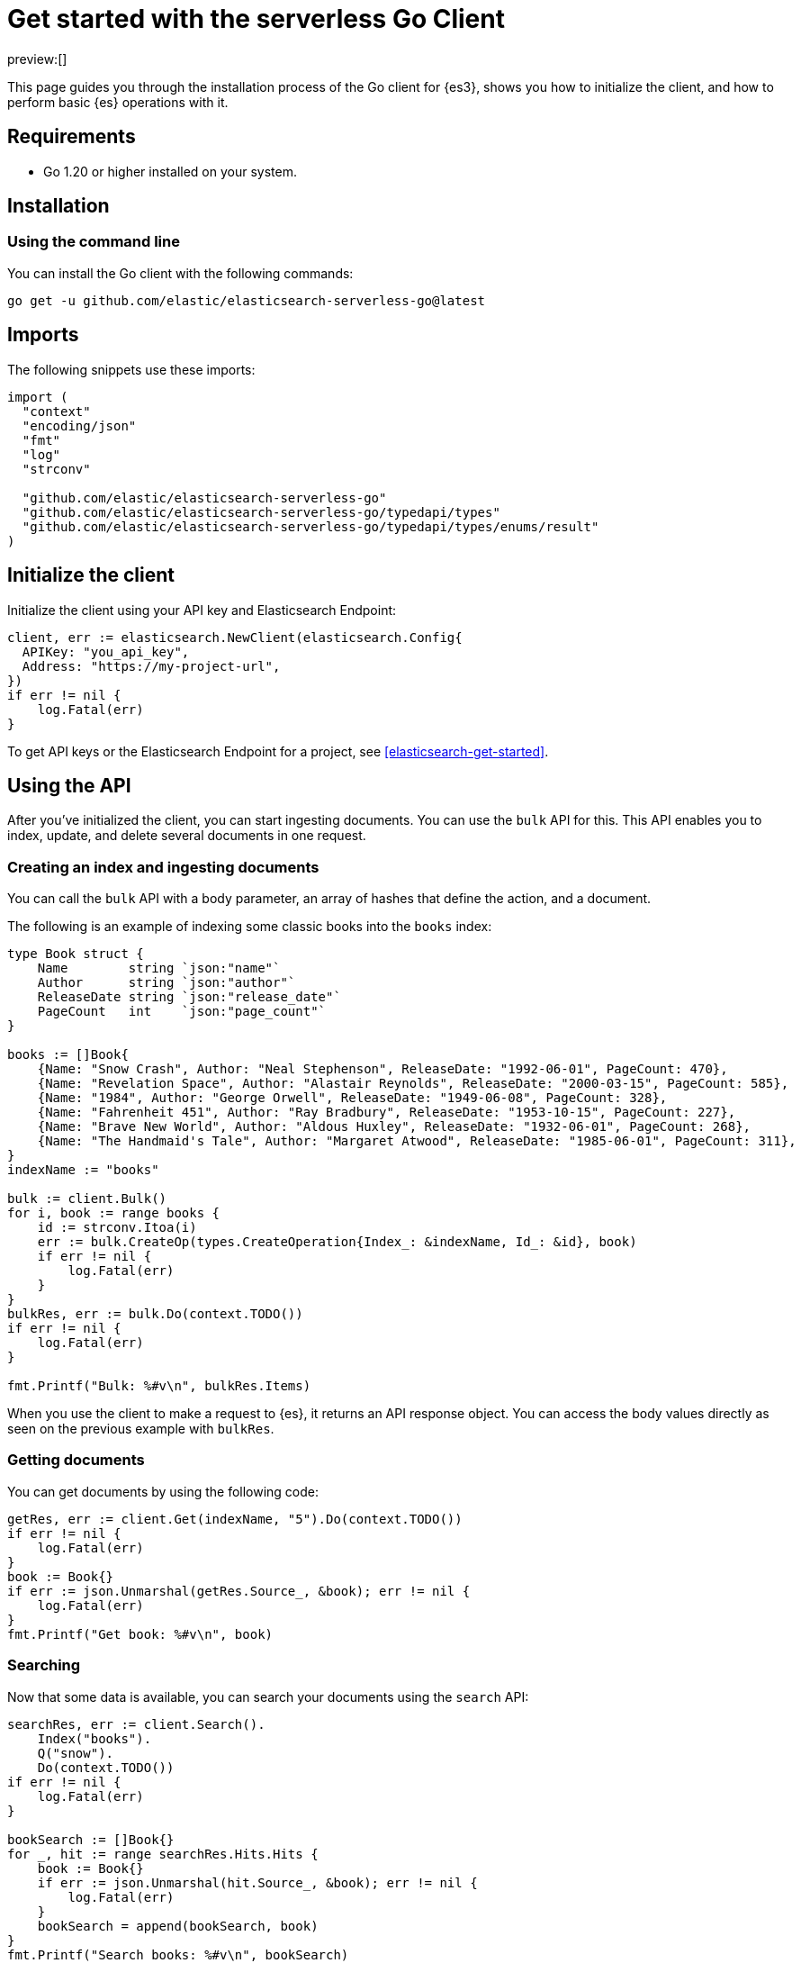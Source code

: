 [[elasticsearch-go-client-getting-started]]
= Get started with the serverless Go Client

// :description: Set up and use the Go client for {es3}.
// :keywords: serverless, elasticsearch, go, how to

preview:[]

This page guides you through the installation process of the Go
client for {es3}, shows you how to initialize the client, and how to perform basic
{es} operations with it.

[discrete]
[[elasticsearch-go-client-getting-started-requirements]]
== Requirements

* Go 1.20 or higher installed on your system.

[discrete]
[[elasticsearch-go-client-getting-started-installation]]
== Installation

[discrete]
[[elasticsearch-go-client-getting-started-using-the-command-line]]
=== Using the command line

You can install the Go client with the following
commands:

[source,bash]
----
go get -u github.com/elastic/elasticsearch-serverless-go@latest
----

[discrete]
[[elasticsearch-go-client-getting-started-imports]]
== Imports

The following snippets use these imports:

[source,go]
----
import (
  "context"
  "encoding/json"
  "fmt"
  "log"
  "strconv"

  "github.com/elastic/elasticsearch-serverless-go"
  "github.com/elastic/elasticsearch-serverless-go/typedapi/types"
  "github.com/elastic/elasticsearch-serverless-go/typedapi/types/enums/result"
)
----

[discrete]
[[elasticsearch-go-client-getting-started-initialize-the-client]]
== Initialize the client

Initialize the client using your API key and Elasticsearch Endpoint:

[source,go]
----
client, err := elasticsearch.NewClient(elasticsearch.Config{
  APIKey: "you_api_key",
  Address: "https://my-project-url",
})
if err != nil {
    log.Fatal(err)
}
----

To get API keys or the Elasticsearch Endpoint for a project, see <<elasticsearch-get-started>>.

[discrete]
[[elasticsearch-go-client-getting-started-using-the-api]]
== Using the API

After you've initialized the client, you can start ingesting documents. You can
use the `bulk` API for this. This API enables you to index, update, and delete
several documents in one request.

[discrete]
[[elasticsearch-go-client-getting-started-creating-an-index-and-ingesting-documents]]
=== Creating an index and ingesting documents

You can call the `bulk` API with a body parameter, an array of hashes that
define the action, and a document.

The following is an example of indexing some classic books into the `books`
index:

[source,go]
----
type Book struct {
    Name        string `json:"name"`
    Author      string `json:"author"`
    ReleaseDate string `json:"release_date"`
    PageCount   int    `json:"page_count"`
}

books := []Book{
    {Name: "Snow Crash", Author: "Neal Stephenson", ReleaseDate: "1992-06-01", PageCount: 470},
    {Name: "Revelation Space", Author: "Alastair Reynolds", ReleaseDate: "2000-03-15", PageCount: 585},
    {Name: "1984", Author: "George Orwell", ReleaseDate: "1949-06-08", PageCount: 328},
    {Name: "Fahrenheit 451", Author: "Ray Bradbury", ReleaseDate: "1953-10-15", PageCount: 227},
    {Name: "Brave New World", Author: "Aldous Huxley", ReleaseDate: "1932-06-01", PageCount: 268},
    {Name: "The Handmaid's Tale", Author: "Margaret Atwood", ReleaseDate: "1985-06-01", PageCount: 311},
}
indexName := "books"

bulk := client.Bulk()
for i, book := range books {
    id := strconv.Itoa(i)
    err := bulk.CreateOp(types.CreateOperation{Index_: &indexName, Id_: &id}, book)
    if err != nil {
        log.Fatal(err)
    }
}
bulkRes, err := bulk.Do(context.TODO())
if err != nil {
    log.Fatal(err)
}

fmt.Printf("Bulk: %#v\n", bulkRes.Items)
----

When you use the client to make a request to {es}, it returns an API
response object. You can access the body values directly as seen on
the previous example with `bulkRes`.

[discrete]
[[elasticsearch-go-client-getting-started-getting-documents]]
=== Getting documents

You can get documents by using the following code:

[source,go]
----
getRes, err := client.Get(indexName, "5").Do(context.TODO())
if err != nil {
    log.Fatal(err)
}
book := Book{}
if err := json.Unmarshal(getRes.Source_, &book); err != nil {
    log.Fatal(err)
}
fmt.Printf("Get book: %#v\n", book)
----

[discrete]
[[elasticsearch-go-client-getting-started-searching]]
=== Searching

Now that some data is available, you can search your documents using the
`search` API:

[source,go]
----
searchRes, err := client.Search().
    Index("books").
    Q("snow").
    Do(context.TODO())
if err != nil {
    log.Fatal(err)
}

bookSearch := []Book{}
for _, hit := range searchRes.Hits.Hits {
    book := Book{}
    if err := json.Unmarshal(hit.Source_, &book); err != nil {
        log.Fatal(err)
    }
    bookSearch = append(bookSearch, book)
}
fmt.Printf("Search books: %#v\n", bookSearch)
----

[discrete]
[[elasticsearch-go-client-getting-started-updating-a-document]]
=== Updating a document

You can call the `Update` API to update a document, in this example updating the
`page_count` for "The Handmaid's Tale" with id "5":

[source,go]
----
updateRes, err := client.Update("books", "5").
    Doc(
        struct {
            PageCount int `json:"page_count"`
        }{PageCount: 312},
    ).
    Do(context.TODO())
if err != nil {
    log.Fatal(err)
}

if updateRes.Result == result.Updated {
    fmt.Printf("Update book: %#v\n", updateRes)
}
----

[discrete]
[[elasticsearch-go-client-getting-started-deleting-a-document]]
=== Deleting a document

You can call the `Delete` API to delete a document:

[source,go]
----
deleteRes, err := client.Delete("books", "5").Do(context.TODO())
if err != nil {
    log.Fatal(err)
}

if deleteRes.Result == result.Deleted {
    fmt.Printf("Delete book: %#v\n", deleteRes)
}
----

[discrete]
[[elasticsearch-go-client-getting-started-deleting-an-index]]
=== Deleting an index

[source,go]
----
indexDeleteRes, err := client.Indices.Delete("books").Do(context.TODO())
if err != nil {
    log.Fatal(err)
}

if indexDeleteRes.Acknowledged {
    fmt.Printf("Delete index: %#v\n", indexDeleteRes)
}
----
